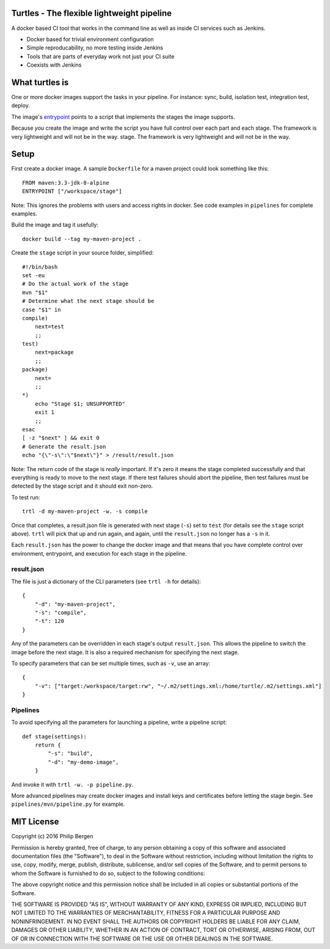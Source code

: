 Turtles - The flexible lightweight pipeline
===========================================

A docker based CI tool that works in the command line as well as inside CI services such as Jenkins.

* Docker based for trivial environment configuration
* Simple reproducability, no more testing inside Jenkins
* Tools that are parts of everyday work not just your CI suite
* Coexists with Jenkins


What turtles is
===============

One or more docker images support the tasks in your pipeline. For instance: sync, build, isolation
test, integration test, deploy.

The image's `entrypoint <https://docs.docker.com/engine/reference/builder/#/entrypoint>`_ points to
a script that implements the stages the image supports.

Because *you* create the image and write the script you have full control over each part and each
stage. The framework is very lightweight and will not be in the way.
stage. The framework is very lightweight and will not be in the way.

Setup
=====

First create a docker image. A sample ``Dockerfile`` for a maven project could look something like
this:

::

    FROM maven:3.3-jdk-8-alpine
    ENTRYPOINT ["/workspace/stage"]

Note: This ignores the problems with users and access rights in docker. See code examples in
``pipelines`` for complete examples.

Build the image and tag it usefully:

::

    docker build --tag my-maven-project .


Create the ``stage`` script in your source folder, simplified:

::

    #!/bin/bash
    set -eu
    # Do the actual work of the stage
    mvn "$1"
    # Determine what the next stage should be
    case "$1" in
    compile)
        next=test
        ;;
    test)
        next=package
        ;;
    package)
        next=
        ;;
    *)
        echo "Stage $1; UNSUPPORTED"
        exit 1
        ;;
    esac
    [ -z "$next" ] && exit 0
    # Generate the result.json
    echo "{\"-s\":\"$next\"}" > /result/result.json


Note: The return code of the stage is *really* important. If it's zero it means the stage completed
successfully and that everything is ready to move to the next stage. If there test failures should
abort the pipeline, then test failures must be detected by the stage script and it should exit
non-zero.

To test run:

::

    trtl -d my-maven-project -w. -s compile

Once that completes, a result.json file is generated with next stage (``-s``) set to ``test`` (for
details see the ``stage`` script above). ``trtl`` will pick that up and run again, and again, until
the ``result.json`` no longer has a ``-s`` in it.

Each ``result.json`` has the power to change the docker image and that means that you have complete
control over environment, entrypoint, and execution for each stage in the pipeline.

result.json
-----------

The file is just a dictionary of the CLI parameters (see ``trtl -h`` for details):

::

    {
        "-d": "my-maven-project",
        "-s": "compile",
        "-t": 120
    }

Any of the parameters can be overridden in each stage's output ``result.json``. This allows the
pipeline to switch the image before the next stage. It is also a required mechanism for specifying
the next stage.

To specify parameters that can be set multiple times, such as ``-v``, use an array:

::

    {
        "-v": ["target:/workspace/target:rw", "~/.m2/settings.xml:/home/turtle/.m2/settings.xml"]
    }


Pipelines
---------
To avoid specifying all the parameters for launching a pipeline, write a pipeline script:

::

    def stage(settings):
        return {
            "-s": "build",
            "-d": "my-demo-image",
        }

And invoke it with ``trtl -w. -p pipeline.py``.

More advanced pipelines may create docker images and install keys and certificates before letting
the stage begin. See ``pipelines/mvn/pipeline.py`` for example.


MIT License
===========

Copyright (c) 2016 Philip Bergen

Permission is hereby granted, free of charge, to any person obtaining a copy of this software and associated
documentation files (the "Software"), to deal in the Software without restriction, including without limitation the
rights to use, copy, modify, merge, publish, distribute, sublicense, and/or sell copies of the Software, and to permit
persons to whom the Software is furnished to do so, subject to the following conditions:

The above copyright notice and this permission notice shall be included in all copies or substantial portions of the
Software.

THE SOFTWARE IS PROVIDED "AS IS", WITHOUT WARRANTY OF ANY KIND, EXPRESS OR IMPLIED, INCLUDING BUT NOT LIMITED TO THE
WARRANTIES OF MERCHANTABILITY, FITNESS FOR A PARTICULAR PURPOSE AND NONINFRINGEMENT. IN NO EVENT SHALL THE AUTHORS OR
COPYRIGHT HOLDERS BE LIABLE FOR ANY CLAIM, DAMAGES OR OTHER LIABILITY, WHETHER IN AN ACTION OF CONTRACT, TORT OR
OTHERWISE, ARISING FROM, OUT OF OR IN CONNECTION WITH THE SOFTWARE OR THE USE OR OTHER DEALINGS IN THE SOFTWARE.
